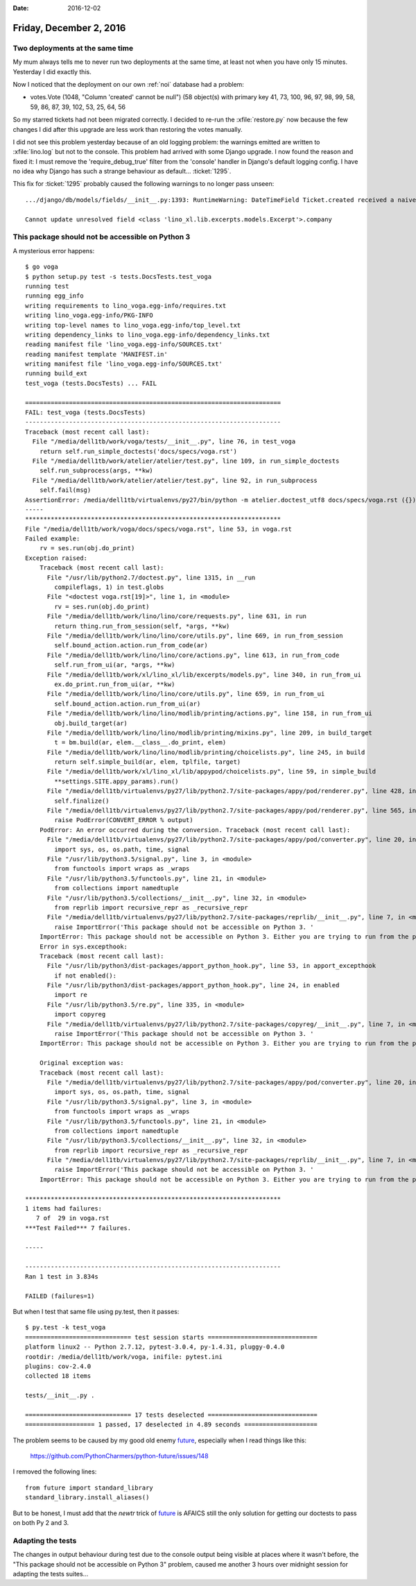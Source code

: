 :date: 2016-12-02

========================
Friday, December 2, 2016
========================

Two deployments at the same time
================================

My mum always tells me to never run two deployments at the same time,
at least not when you have only 15 minutes. Yesterday I did exactly
this.

Now I noticed that the deployment on our own :ref:`noi` database had a
problem:

- votes.Vote (1048, "Column 'created' cannot be null") (58 object(s)
  with primary key 41, 73, 100, 96, 97, 98, 99, 58, 59, 86, 87, 39,
  102, 53, 25, 64, 56

So my starred tickets had not been migrated correctly.  I decided to
re-run the :xfile:`restore.py` now because the few changes I did after
this upgrade are less work than restoring the votes manually.

I did not see this problem yesterday because of an old logging
problem: the warnings emitted are written to :xfile:`lino.log` but not
to the console. This problem had arrived with some Django upgrade.  I
now found the reason and fixed it: I must remove the
'require_debug_true' filter from the 'console' handler in Django's
default logging config.  I have no idea why Django has such a strange
behaviour as default... :ticket:`1295`.

This fix for :ticket:`1295` probably caused the following warnings to
no longer pass unseen::

    .../django/db/models/fields/__init__.py:1393: RuntimeWarning: DateTimeField Ticket.created received a naive datetime (2015-02-22 00:00:00) while time zone support is active.

    Cannot update unresolved field <class 'lino_xl.lib.excerpts.models.Excerpt'>.company


This package should not be accessible on Python 3
=================================================

A mysterious error happens::
  
    $ go voga
    $ python setup.py test -s tests.DocsTests.test_voga
    running test
    running egg_info
    writing requirements to lino_voga.egg-info/requires.txt
    writing lino_voga.egg-info/PKG-INFO
    writing top-level names to lino_voga.egg-info/top_level.txt
    writing dependency_links to lino_voga.egg-info/dependency_links.txt
    reading manifest file 'lino_voga.egg-info/SOURCES.txt'
    reading manifest template 'MANIFEST.in'
    writing manifest file 'lino_voga.egg-info/SOURCES.txt'
    running build_ext
    test_voga (tests.DocsTests) ... FAIL

    ======================================================================
    FAIL: test_voga (tests.DocsTests)
    ----------------------------------------------------------------------
    Traceback (most recent call last):
      File "/media/dell1tb/work/voga/tests/__init__.py", line 76, in test_voga
        return self.run_simple_doctests('docs/specs/voga.rst')
      File "/media/dell1tb/work/atelier/atelier/test.py", line 109, in run_simple_doctests
        self.run_subprocess(args, **kw)
      File "/media/dell1tb/work/atelier/atelier/test.py", line 92, in run_subprocess
        self.fail(msg)
    AssertionError: /media/dell1tb/virtualenvs/py27/bin/python -m atelier.doctest_utf8 docs/specs/voga.rst ({}) returned 1:
    -----
    **********************************************************************
    File "/media/dell1tb/work/voga/docs/specs/voga.rst", line 53, in voga.rst
    Failed example:
        rv = ses.run(obj.do_print)
    Exception raised:
        Traceback (most recent call last):
          File "/usr/lib/python2.7/doctest.py", line 1315, in __run
            compileflags, 1) in test.globs
          File "<doctest voga.rst[19]>", line 1, in <module>
            rv = ses.run(obj.do_print)
          File "/media/dell1tb/work/lino/lino/core/requests.py", line 631, in run
            return thing.run_from_session(self, *args, **kw)
          File "/media/dell1tb/work/lino/lino/core/utils.py", line 669, in run_from_session
            self.bound_action.action.run_from_code(ar)
          File "/media/dell1tb/work/lino/lino/core/actions.py", line 613, in run_from_code
            self.run_from_ui(ar, *args, **kw)
          File "/media/dell1tb/work/xl/lino_xl/lib/excerpts/models.py", line 340, in run_from_ui
            ex.do_print.run_from_ui(ar, **kw)
          File "/media/dell1tb/work/lino/lino/core/utils.py", line 659, in run_from_ui
            self.bound_action.action.run_from_ui(ar)
          File "/media/dell1tb/work/lino/lino/modlib/printing/actions.py", line 158, in run_from_ui
            obj.build_target(ar)
          File "/media/dell1tb/work/lino/lino/modlib/printing/mixins.py", line 209, in build_target
            t = bm.build(ar, elem.__class__.do_print, elem)
          File "/media/dell1tb/work/lino/lino/modlib/printing/choicelists.py", line 245, in build
            return self.simple_build(ar, elem, tplfile, target)
          File "/media/dell1tb/work/xl/lino_xl/lib/appypod/choicelists.py", line 59, in simple_build
            **settings.SITE.appy_params).run()
          File "/media/dell1tb/virtualenvs/py27/lib/python2.7/site-packages/appy/pod/renderer.py", line 428, in run
            self.finalize()
          File "/media/dell1tb/virtualenvs/py27/lib/python2.7/site-packages/appy/pod/renderer.py", line 565, in finalize
            raise PodError(CONVERT_ERROR % output)
        PodError: An error occurred during the conversion. Traceback (most recent call last):
          File "/media/dell1tb/virtualenvs/py27/lib/python2.7/site-packages/appy/pod/converter.py", line 20, in <module>
            import sys, os, os.path, time, signal
          File "/usr/lib/python3.5/signal.py", line 3, in <module>
            from functools import wraps as _wraps
          File "/usr/lib/python3.5/functools.py", line 21, in <module>
            from collections import namedtuple
          File "/usr/lib/python3.5/collections/__init__.py", line 32, in <module>
            from reprlib import recursive_repr as _recursive_repr
          File "/media/dell1tb/virtualenvs/py27/lib/python2.7/site-packages/reprlib/__init__.py", line 7, in <module>
            raise ImportError('This package should not be accessible on Python 3. '
        ImportError: This package should not be accessible on Python 3. Either you are trying to run from the python-future src folder or your installation of python-future is corrupted.
        Error in sys.excepthook:
        Traceback (most recent call last):
          File "/usr/lib/python3/dist-packages/apport_python_hook.py", line 53, in apport_excepthook
            if not enabled():
          File "/usr/lib/python3/dist-packages/apport_python_hook.py", line 24, in enabled
            import re
          File "/usr/lib/python3.5/re.py", line 335, in <module>
            import copyreg
          File "/media/dell1tb/virtualenvs/py27/lib/python2.7/site-packages/copyreg/__init__.py", line 7, in <module>
            raise ImportError('This package should not be accessible on Python 3. '
        ImportError: This package should not be accessible on Python 3. Either you are trying to run from the python-future src folder or your installation of python-future is corrupted.

        Original exception was:
        Traceback (most recent call last):
          File "/media/dell1tb/virtualenvs/py27/lib/python2.7/site-packages/appy/pod/converter.py", line 20, in <module>
            import sys, os, os.path, time, signal
          File "/usr/lib/python3.5/signal.py", line 3, in <module>
            from functools import wraps as _wraps
          File "/usr/lib/python3.5/functools.py", line 21, in <module>
            from collections import namedtuple
          File "/usr/lib/python3.5/collections/__init__.py", line 32, in <module>
            from reprlib import recursive_repr as _recursive_repr
          File "/media/dell1tb/virtualenvs/py27/lib/python2.7/site-packages/reprlib/__init__.py", line 7, in <module>
            raise ImportError('This package should not be accessible on Python 3. '
        ImportError: This package should not be accessible on Python 3. Either you are trying to run from the python-future src folder or your installation of python-future is corrupted.

    **********************************************************************
    1 items had failures:
       7 of  29 in voga.rst
    ***Test Failed*** 7 failures.

    -----

    ----------------------------------------------------------------------
    Ran 1 test in 3.834s

    FAILED (failures=1)

But when I test that same file using py.test, then it passes::

    $ py.test -k test_voga
    ============================= test session starts ==============================
    platform linux2 -- Python 2.7.12, pytest-3.0.4, py-1.4.31, pluggy-0.4.0
    rootdir: /media/dell1tb/work/voga, inifile: pytest.ini
    plugins: cov-2.4.0
    collected 18 items 

    tests/__init__.py .

    ============================= 17 tests deselected ==============================
    =================== 1 passed, 17 deselected in 4.89 seconds ====================

The problem seems to be caused by my good old enemy `future
<https://pypi.python.org/pypi/future>`__, especially when I read
things like this:

  https://github.com/PythonCharmers/python-future/issues/148

I removed the following lines::

    from future import standard_library
    standard_library.install_aliases()

But to be honest, I must add that the `newtr` trick of `future
<https://pypi.python.org/pypi/future>`__ is AFAICS still the only
solution for getting our doctests to pass on both Py 2 and 3.

Adapting the tests
==================

The changes in output behaviour during test due to the console output
being visible at places where it wasn't before, the "This package
should not be accessible on Python 3" problem, caused me another 3
hours over midnight session for adapting the tests suites...

